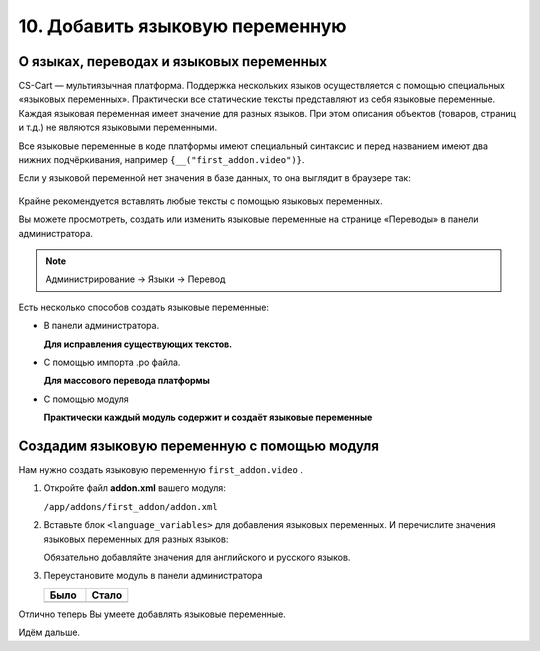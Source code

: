 ********************************
10. Добавить языковую переменную
********************************

О языках, переводах и языковых переменных
-----------------------------------------

CS-Cart — мультиязычная платформа. Поддержка нескольких языков осуществляется с помощью специальных «языковых переменных». Практически все статические тексты представляют из себя языковые переменные. Каждая языковая переменная имеет значение для разных языков. При этом описания объектов (товаров, страниц и т.д.) не являются языковыми переменными.

Все языковые переменные в коде платформы имеют специальный синтаксис и перед названием имеют два нижних подчёркивания, например ``{__("first_addon.video")}``.

Если у языковой переменной нет значения в базе данных, то она выглядит в браузере так:

    .. fancybox:: img/howto_addon_20.png
        :alt: Первый модуль

Крайне рекомендуется вставлять любые тексты с помощью языковых переменных. 

Вы можете просмотреть, создать или изменить языковые переменные на странице «Переводы» в панели администратора.

.. note::

    Администрирование → Языки → Перевод

Есть несколько способов создать языковые переменные:

*   В панели администратора.
    
    **Для исправления существующих текстов.**

*   С помощью импорта .po файла. 

    **Для массового перевода платформы**

*   С помощью модуля

    **Практически каждый модуль содержит и создаёт языковые переменные**

Создадим языковую переменную с помощью модуля
---------------------------------------------

Нам нужно создать языковую переменную ``first_addon.video`` . 

1.  Откройте файл **addon.xml** вашего модуля:

    ``/app/addons/first_addon/addon.xml``

2.  Вставьте блок ``<language_variables>`` для добавления языковых переменных. И перечислите значения языковых переменных для разных языков:

    .. literalinclude:: files/language_variables.xml
        :emphasize-lines: 9-12
        :language: xml
        :linenos:

    Обязательно добавляйте значения для английского и русского языков. 

3.  Переустановите модуль в панели администратора

    .. list-table::
        :header-rows: 1
        :widths: 30 30

        *   -   Было

            -   Стало

        *   -   .. image:: img/howto_addon_20.png
                    :alt: Первый модуль

            -   .. image:: img/howto_addon_21.png
                    :alt: Первый модуль

Отлично теперь Вы умеете добавлять языковые переменные. 

Идём дальше. 
